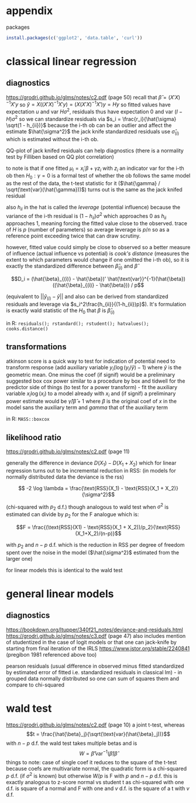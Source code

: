 :PROPERTIES:
#+TITLE: stats
#+PROPERTY: header-args:R :session *R:stats:* :eval never-export :exports code
#+PROPERTY: header-args:python :session *Python[stats]* :eval never-export :exports code
#+EXPORT_EXCLUDE_TAGS: noexport
#+OPTIONS: num:nil
#+OPTIONS: ^:nil
#+OPTIONS: tex:imagemagick
:END:
* appendix
packages
#+begin_src R
  install.packages(c('ggplot2', 'data.table', 'curl'))
#+end_src

* classical linear regression
** diagnostics
https://grodri.github.io/glms/notes/c2.pdf (page 50)
recall that $\hat{\beta} = (X'X)^{-1} X'y$ so $\hat{y} = X ((X'X)^{-1} X'y) = (X (X'X)^{-1} X')y = Hy$ so fitted values have expectation $u$ and var $H \sigma^2$, residuals thus have expectation 0 and var $(I-H)\sigma^2$ so we can standardize residuals via $s_i = \frac{r_i}{\hat{\sigma} \sqrt(1 - h_{ii})}$
because the i-th ob can be an outlier and affect the estimate $\hat{\sigma^2}$ the jack knife standardized residuals use $\hat{\sigma}_{(i)}$ which is estimated without the i-th ob.

QQ-plot of jack knifed residuals can help diagnostics (there is a normality test by Filliben based on QQ plot correlation)

to note is that if one fitted $\mu_i = x_i' \beta + \gamma z_i$ with $z_i$ an indicator var for the i-th ob then $H_0: \gamma = 0$ is a formal test of whether the ob follows the same model as the rest of the data, the t-test statistic for it ($\hat{\gamma} / \sqrt(\text{var}(\hat{\gamma}))$) turns out is the same as the jack knifed residual

also $h_{ii}$ in the hat is called the /leverage/ (potential influence) because the variance of the i-th residual is $(1 - h_{ii}) \sigma^2$ which approaches 0 as $h_{ii}$ approaches 1, meaning forcing the fitted value close to the observed. trace of $H$ is $p$ (number of parameters) so average leverage is $p / n$ so as a reference point exceeding twice that can draw scrutiny.

however, fitted value could simply be close to observed so a better measure of influence (actual influence vs potential) is /cook's distance/ (measures the extent to which parameters would change if one omitted the i-th ob), so it is exactly the standardized difference between $\hat{\beta}_{(i)}$ and $\hat{\beta}$

$$D_i = (\hat{\beta}_{(i)} - \hat{\beta})' \hat{\text{var}}^{-1}(\hat{\beta}) ((\hat{\beta}_{(i)} - \hat{\beta})) / p$$

(equivalent to $||\hat{y}_{(i)} - \hat{y}||$ and also can be derived from standardized residuals and leverage via $s_i^2\frac{h_{ii}}{(1-h_{ii})p}$). It's formulation is exactly wald statistic of the $H_0$ that $\beta$ is $\hat{\beta}_{(i)}$

in R: ~residuals(); rstandard(); rstudent(); hatvalues(); cooks.distance()~
** transformations
atkinson score is a quick way to test for indication of potential need to transform response (add auxiliary variable $y_i (\log(y_i / \tilde{y}) - 1)$ where $\tilde{y}$ is the geometric mean. One minus the coef (if signif) would be a preliminary suggested box cox power
similar to a procedure by box and tidwell for the predictor side of things (to test for a power transform) - fit the auxiliary variable $x_i \log(x_i)$ to a model already with $x_i$ and (if signif) a preliminary power estimate would be $\hat{\gamma} / \hat{\beta} +1$ where $\beta$ is the original coef of $x$ in the model sans the auxiliary term and $gamma$ that of the auxiliary term

in R: ~MASS::boxcox~
** likelihood ratio
https://grodri.github.io/glms/notes/c2.pdf (page 11)

generally the difference in deviance $D(X_1) - D(X_1 + X_2)$ which for linear regression turns out to be incremental reduction in RSS:
(in models for normally distributed data the deviance is the rss)

$$ -2 \log \lambda = \frac{\text{RSS}(X_1) - \text{RSS}(X_1 + X_2)}{\sigma^2}$$

(chi-squared with $p_2$ d.f.)  though analogous to wald test when $\sigma^2$ is estimated can divide by $p_2$ for the F analogue which is:

$$F = \frac{(\text{RSS}(X1) - \text{RSS}(X_1 + X_2))/p_2}{\text{RSS}(X_1+X_2)/(n-p)}$$

with $p_2$ and $n-p$ d.f. which is the reduction in RSS per degree of freedom spent over the noise in the model ($\hat{\sigma^2}$ estimated from the larger one)

for linear models this is identical to the wald test
* general linear models
** diagnostics
https://bookdown.org/ltupper/340f21_notes/deviance-and-residuals.html
https://grodri.github.io/glms/notes/c3.pdf (page 47) also includes mention of studentized in the case of logit models or that one can jack-knife by starting from final iteration of the IRLS
https://www.jstor.org/stable/2240841 (pregibon 1981 referenced above too)

pearson residuals (usual difference in observed minus fitted standardized by estimated error of fitted i.e. standardized residuals in classical lm) - in grouped data normally distributed so one can sum of squares them and compare to chi-squared

* wald test
https://grodri.github.io/glms/notes/c2.pdf (page 10)
a joint t-test, whereas $$t = \frac{\hat{\beta}_j}{\sqrt(\text{var}(\hat{\beta}_j))}$$ with $n - p$ d.f. the wald test takes multiple betas and is  $$W = \hat{\beta}' \text{var}^{-1}(\hat{\beta}) \hat{\beta}$$
things to note:
case of single coef it reduces to the square of the t-test
because coefs are multivariate normal, the quadratic form is a chi-squared $p$ d.f.  (if $\sigma^2$ is known) but otherwise $W/p$ is F with $p$ and $n-p$ d.f.
this is exactly analogous to z-score normal vs student t as chi-squared with one d.f. is square of a normal and F with one and $v$ d.f. is the square of a t with $v$ d.f.
